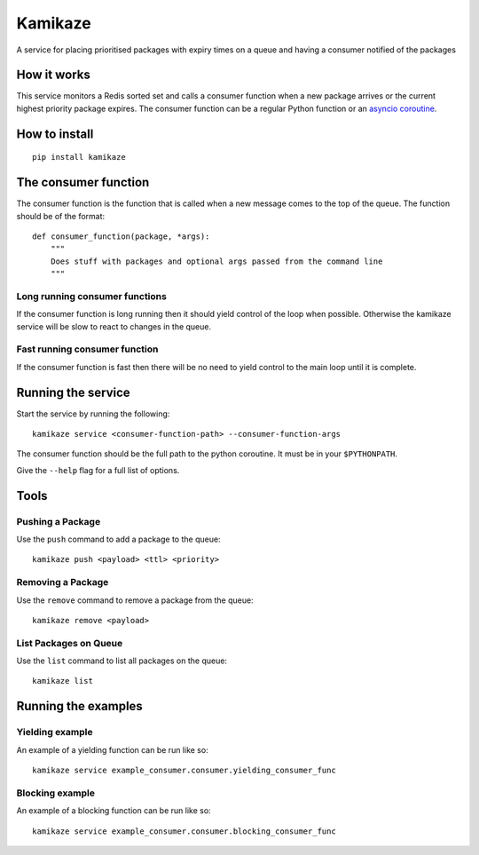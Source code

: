 ===============================
Kamikaze
===============================

.. image:: https://badge.fury.io/py/kamikaze.png
    :target: http://badge.fury.io/py/kamikaze

.. image:: https://travis-ci.org/brendanmaguire/kamikaze.png?branch=master
        :target: https://travis-ci.org/brendanmaguire/kamikaze

A service for placing prioritised packages with expiry times on a queue and
having a consumer notified of the packages

How it works
------------

This service monitors a Redis sorted set and calls a consumer function
when a new package arrives or the current highest priority package
expires. The consumer function can be a regular Python function or an
`asyncio coroutine <https://docs.python.org/3/library/asyncio-task.html>`__.

How to install
--------------

::

    pip install kamikaze

The consumer function
---------------------

The consumer function is the function that is called when a new message
comes to the top of the queue. The function should be of the format:

::

    def consumer_function(package, *args):
        """
        Does stuff with packages and optional args passed from the command line
        """

Long running consumer functions
~~~~~~~~~~~~~~~~~~~~~~~~~~~~~~~

If the consumer function is long running then it should yield control of
the loop when possible. Otherwise the kamikaze service will be slow to
react to changes in the queue.

Fast running consumer function
~~~~~~~~~~~~~~~~~~~~~~~~~~~~~~

If the consumer function is fast then there will be no need to yield
control to the main loop until it is complete.

Running the service
-------------------

Start the service by running the following:

::

    kamikaze service <consumer-function-path> --consumer-function-args

The consumer function should be the full path to the python coroutine.
It must be in your ``$PYTHONPATH``.

Give the ``--help`` flag for a full list of options.

Tools
-----

Pushing a Package
~~~~~~~~~~~~~~~~~

Use the ``push`` command to add a package to the queue:

::

    kamikaze push <payload> <ttl> <priority>

Removing a Package
~~~~~~~~~~~~~~~~~~

Use the ``remove`` command to remove a package from the queue:

::

    kamikaze remove <payload>

List Packages on Queue
~~~~~~~~~~~~~~~~~~~~~~

Use the ``list`` command to list all packages on the queue:

::

    kamikaze list

Running the examples
--------------------

Yielding example
~~~~~~~~~~~~~~~~

An example of a yielding function can be run like so:

::

    kamikaze service example_consumer.consumer.yielding_consumer_func

Blocking example
~~~~~~~~~~~~~~~~

An example of a blocking function can be run like so:

::

    kamikaze service example_consumer.consumer.blocking_consumer_func


